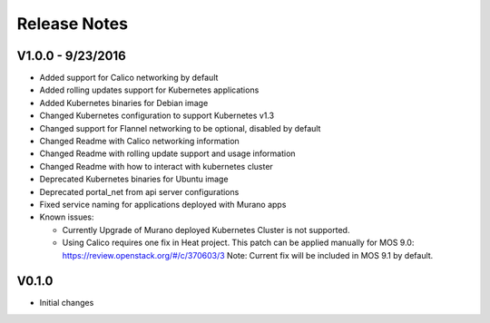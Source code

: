 Release Notes
=============

V1.0.0 - 9/23/2016
------------------
* Added support for Calico networking by default
* Added rolling updates support for Kubernetes applications
* Added Kubernetes binaries for Debian image
* Changed Kubernetes configuration to support Kubernetes v1.3
* Changed support for Flannel networking to be optional, disabled by default
* Changed Readme with Calico networking information
* Changed Readme with rolling update support and usage information
* Changed Readme with how to interact with kubernetes cluster
* Deprecated Kubernetes binaries for Ubuntu image
* Deprecated portal_net from api server configurations
* Fixed  service naming for applications deployed with Murano apps
* Known issues:

  * Currently Upgrade of Murano deployed Kubernetes Cluster is not supported.
  * Using Calico requires one fix in Heat project.
    This patch can be applied manually for MOS 9.0:
    https://review.openstack.org/#/c/370603/3
    Note: Current fix will be included in MOS 9.1 by default.

V0.1.0
------

* Initial changes